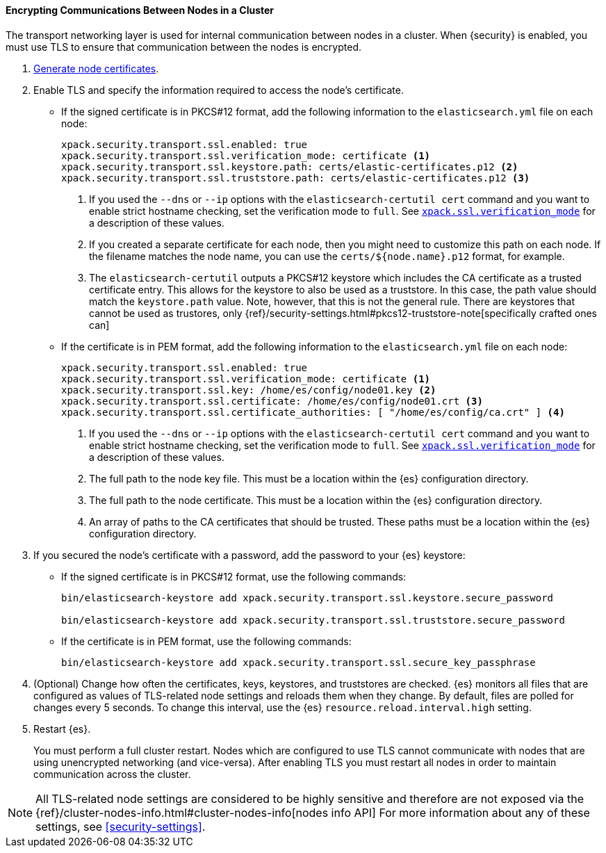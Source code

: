 [role="xpack"]
[[tls-transport]]
==== Encrypting Communications Between Nodes in a Cluster

The transport networking layer is used for internal communication between nodes
in a cluster. When {security} is enabled, you must use TLS to ensure that
communication between the nodes is encrypted.

. <<node-certificates,Generate node certificates>>.

. Enable TLS and specify the information required to access the node’s
certificate.

** If the signed certificate is in PKCS#12 format, add the following information to the
`elasticsearch.yml` file on each node:
+
--
[source,yaml]
-----------------------------------------------------------
xpack.security.transport.ssl.enabled: true
xpack.security.transport.ssl.verification_mode: certificate <1>
xpack.security.transport.ssl.keystore.path: certs/elastic-certificates.p12 <2>
xpack.security.transport.ssl.truststore.path: certs/elastic-certificates.p12 <3>
-----------------------------------------------------------
<1> If you used the `--dns` or `--ip` options with the `elasticsearch-certutil cert` command
and you want to enable strict hostname checking, set the verification mode to
`full`.
See <<ssl-tls-settings, `xpack.ssl.verification_mode`>> for a description of these values.

<2> If you created a separate certificate for each node, then you might need to
customize this path on each node. If the filename matches the node name, you can
use the `certs/${node.name}.p12` format, for example.
<3> The `elasticsearch-certutil` outputs a PKCS#12 keystore which includes the
CA certificate as a trusted certificate entry. This allows for the keystore to
also be used as a truststore. In this case, the path value should match
the `keystore.path` value.
Note, however, that this is not the general rule. There are keystores that cannot be
used as trustores, only 
{ref}/security-settings.html#pkcs12-truststore-note[specifically crafted ones can]
--

** If the certificate is in PEM format, add the following information to the
`elasticsearch.yml` file on each node:
+
--
[source, yaml]
--------------------------------------------------
xpack.security.transport.ssl.enabled: true
xpack.security.transport.ssl.verification_mode: certificate <1>
xpack.security.transport.ssl.key: /home/es/config/node01.key <2>
xpack.security.transport.ssl.certificate: /home/es/config/node01.crt <3>
xpack.security.transport.ssl.certificate_authorities: [ "/home/es/config/ca.crt" ] <4>
--------------------------------------------------
<1> If you used the `--dns` or `--ip` options with the `elasticsearch-certutil cert` command
and you want to enable strict hostname checking, set the verification mode to
`full`.
See <<ssl-tls-settings, `xpack.ssl.verification_mode`>> for a description of these values.
<2> The full path to the node key file. This must be a location within the
    {es} configuration directory.
<3> The full path to the node certificate. This must be a location within the
    {es} configuration directory.
<4> An array of paths to the CA certificates that should be trusted. These paths
    must be a location within the {es} configuration directory.
--

. If you secured the node's certificate with a password, add the password to
your {es} keystore:

** If the signed certificate is in PKCS#12 format, use the following commands:
+
--
[source,shell]
-----------------------------------------------------------
bin/elasticsearch-keystore add xpack.security.transport.ssl.keystore.secure_password

bin/elasticsearch-keystore add xpack.security.transport.ssl.truststore.secure_password
-----------------------------------------------------------
--

** If the certificate is in PEM format, use the following commands:
+
--
[source,shell]
-----------------------------------------------------------
bin/elasticsearch-keystore add xpack.security.transport.ssl.secure_key_passphrase
-----------------------------------------------------------
--

. (Optional) Change how often the certificates, keys, keystores, and truststores 
are checked. {es} monitors all files that are configured as values of 
TLS-related node settings and reloads them when they change. By default, files 
are polled for changes every 5 seconds. To change this interval, use the {es} 
`resource.reload.interval.high` setting. 

. Restart {es}.
+
--
You must perform a full cluster restart. Nodes which are configured to use TLS
cannot communicate with nodes that are using unencrypted networking (and
vice-versa). After enabling TLS you must restart all nodes in order to maintain
communication across the cluster.
--

NOTE: All TLS-related node settings are considered to be highly sensitive and
therefore are not exposed via the
{ref}/cluster-nodes-info.html#cluster-nodes-info[nodes info API] For more
information about any of these settings, see <<security-settings>>.
